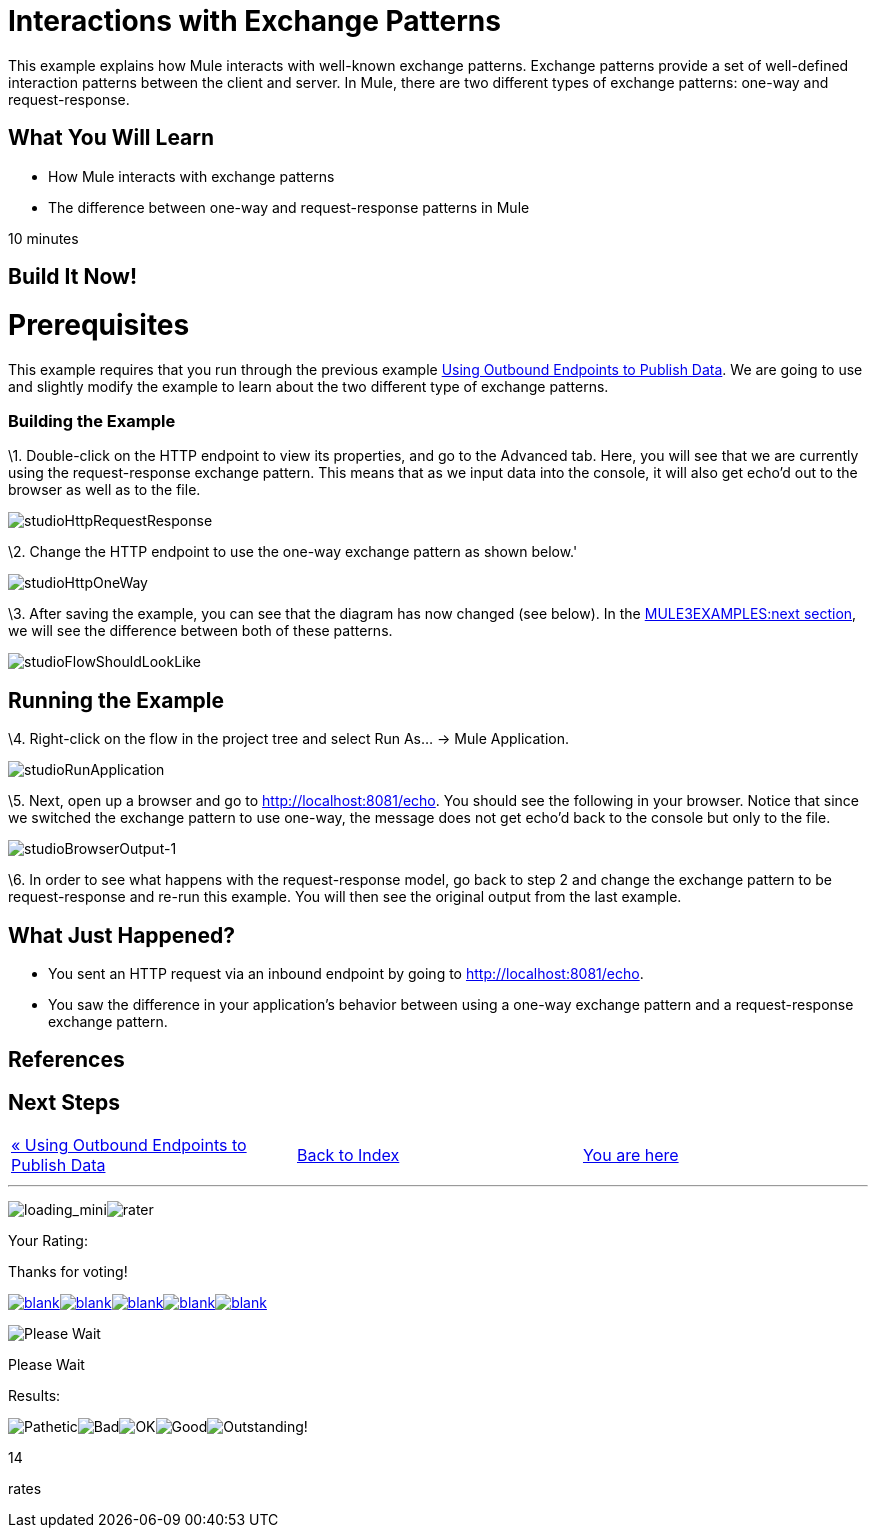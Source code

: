 = Interactions with Exchange Patterns

This example explains how Mule interacts with well-known exchange patterns. Exchange patterns provide a set of well-defined interaction patterns between the client and server. In Mule, there are two different types of exchange patterns: one-way and request-response.

== What You Will Learn

* How Mule interacts with exchange patterns
* The difference between one-way and request-response patterns in Mule

10 minutes

== Build It Now!

= Prerequisites

This example requires that you run through the previous example link:/documentation-3.2/display/32X/Using+Outbound+Endpoints+to+Publish+Data[Using Outbound Endpoints to Publish Data]. We are going to use and slightly modify the example to learn about the two different type of exchange patterns.

=== Building the Example

\1. Double-click on the HTTP endpoint to view its properties, and go to the Advanced tab. Here, you will see that we are currently using the request-response exchange pattern. This means that as we input data into the console, it will also get echo'd out to the browser as well as to the file.

image:studioHttpRequestResponse.png[studioHttpRequestResponse]

\2. Change the HTTP endpoint to use the one-way exchange pattern as shown below.'

image:studioHttpOneWay.png[studioHttpOneWay]

\3. After saving the example, you can see that the diagram has now changed (see below). In the link:#InteractionswithExchangePatterns-RunningtheExample[MULE3EXAMPLES:next section], we will see the difference between both of these patterns.

image:studioFlowShouldLookLike.png[studioFlowShouldLookLike]

== Running the Example

\4. Right-click on the flow in the project tree and select Run As... -> Mule Application.

image:studioRunApplication.png[studioRunApplication]

\5. Next, open up a browser and go to http://localhost:8081/echo. You should see the following in your browser. Notice that since we switched the exchange pattern to use one-way, the message does not get echo'd back to the console but only to the file.

image:studioBrowserOutput-1.png[studioBrowserOutput-1]

\6. In order to see what happens with the request-response model, go back to step 2 and change the exchange pattern to be request-response and re-run this example. You will then see the original output from the last example.

== What Just Happened?

* You sent an HTTP request via an inbound endpoint by going to http://localhost:8081/echo.
* You saw the difference in your application's behavior between using a one-way exchange pattern and a request-response exchange pattern.

== References

== Next Steps

[cols=",,",]
|===
|http://www.mulesoft.org/display/32X/Using+Outbound+Endpoints+to+Publish+Data[« Using Outbound Endpoints to Publish Data] |http://www.mulesoft.org/display/32X/Home[Back to Index] |link:#[You are here]
|===

'''''

image:loading_mini.png[loading_mini]image:rater.png[rater]

Your Rating:

Thanks for voting!

link:/documentation-3.2/plugins/rate/rating.action?decorator=none&displayFilter.includeCookies=true&displayFilter.includeUsers=true&ceoId=50036860&rating=1&redirect=true[image:blank.png[blank]]link:/documentation-3.2/plugins/rate/rating.action?decorator=none&displayFilter.includeCookies=true&displayFilter.includeUsers=true&ceoId=50036860&rating=2&redirect=true[image:blank.png[blank]]link:/documentation-3.2/plugins/rate/rating.action?decorator=none&displayFilter.includeCookies=true&displayFilter.includeUsers=true&ceoId=50036860&rating=3&redirect=true[image:blank.png[blank]]link:/documentation-3.2/plugins/rate/rating.action?decorator=none&displayFilter.includeCookies=true&displayFilter.includeUsers=true&ceoId=50036860&rating=4&redirect=true[image:blank.png[blank]]link:/documentation-3.2/plugins/rate/rating.action?decorator=none&displayFilter.includeCookies=true&displayFilter.includeUsers=true&ceoId=50036860&rating=5&redirect=true[image:blank.png[blank]]

image:/documentation-3.2/download/resources/com.adaptavist.confluence.rate:rate/resources/themes/v2/gfx/blank.gif[Please Wait,title="Please Wait"]

Please Wait

Results:

image:/documentation-3.2/download/resources/com.adaptavist.confluence.rate:rate/resources/themes/v2/gfx/blank.gif[Pathetic,title="Pathetic"]image:/documentation-3.2/download/resources/com.adaptavist.confluence.rate:rate/resources/themes/v2/gfx/blank.gif[Bad,title="Bad"]image:/documentation-3.2/download/resources/com.adaptavist.confluence.rate:rate/resources/themes/v2/gfx/blank.gif[OK,title="OK"]image:/documentation-3.2/download/resources/com.adaptavist.confluence.rate:rate/resources/themes/v2/gfx/blank.gif[Good,title="Good"]image:/documentation-3.2/download/resources/com.adaptavist.confluence.rate:rate/resources/themes/v2/gfx/blank.gif[Outstanding!,title="Outstanding!"]

14

rates

